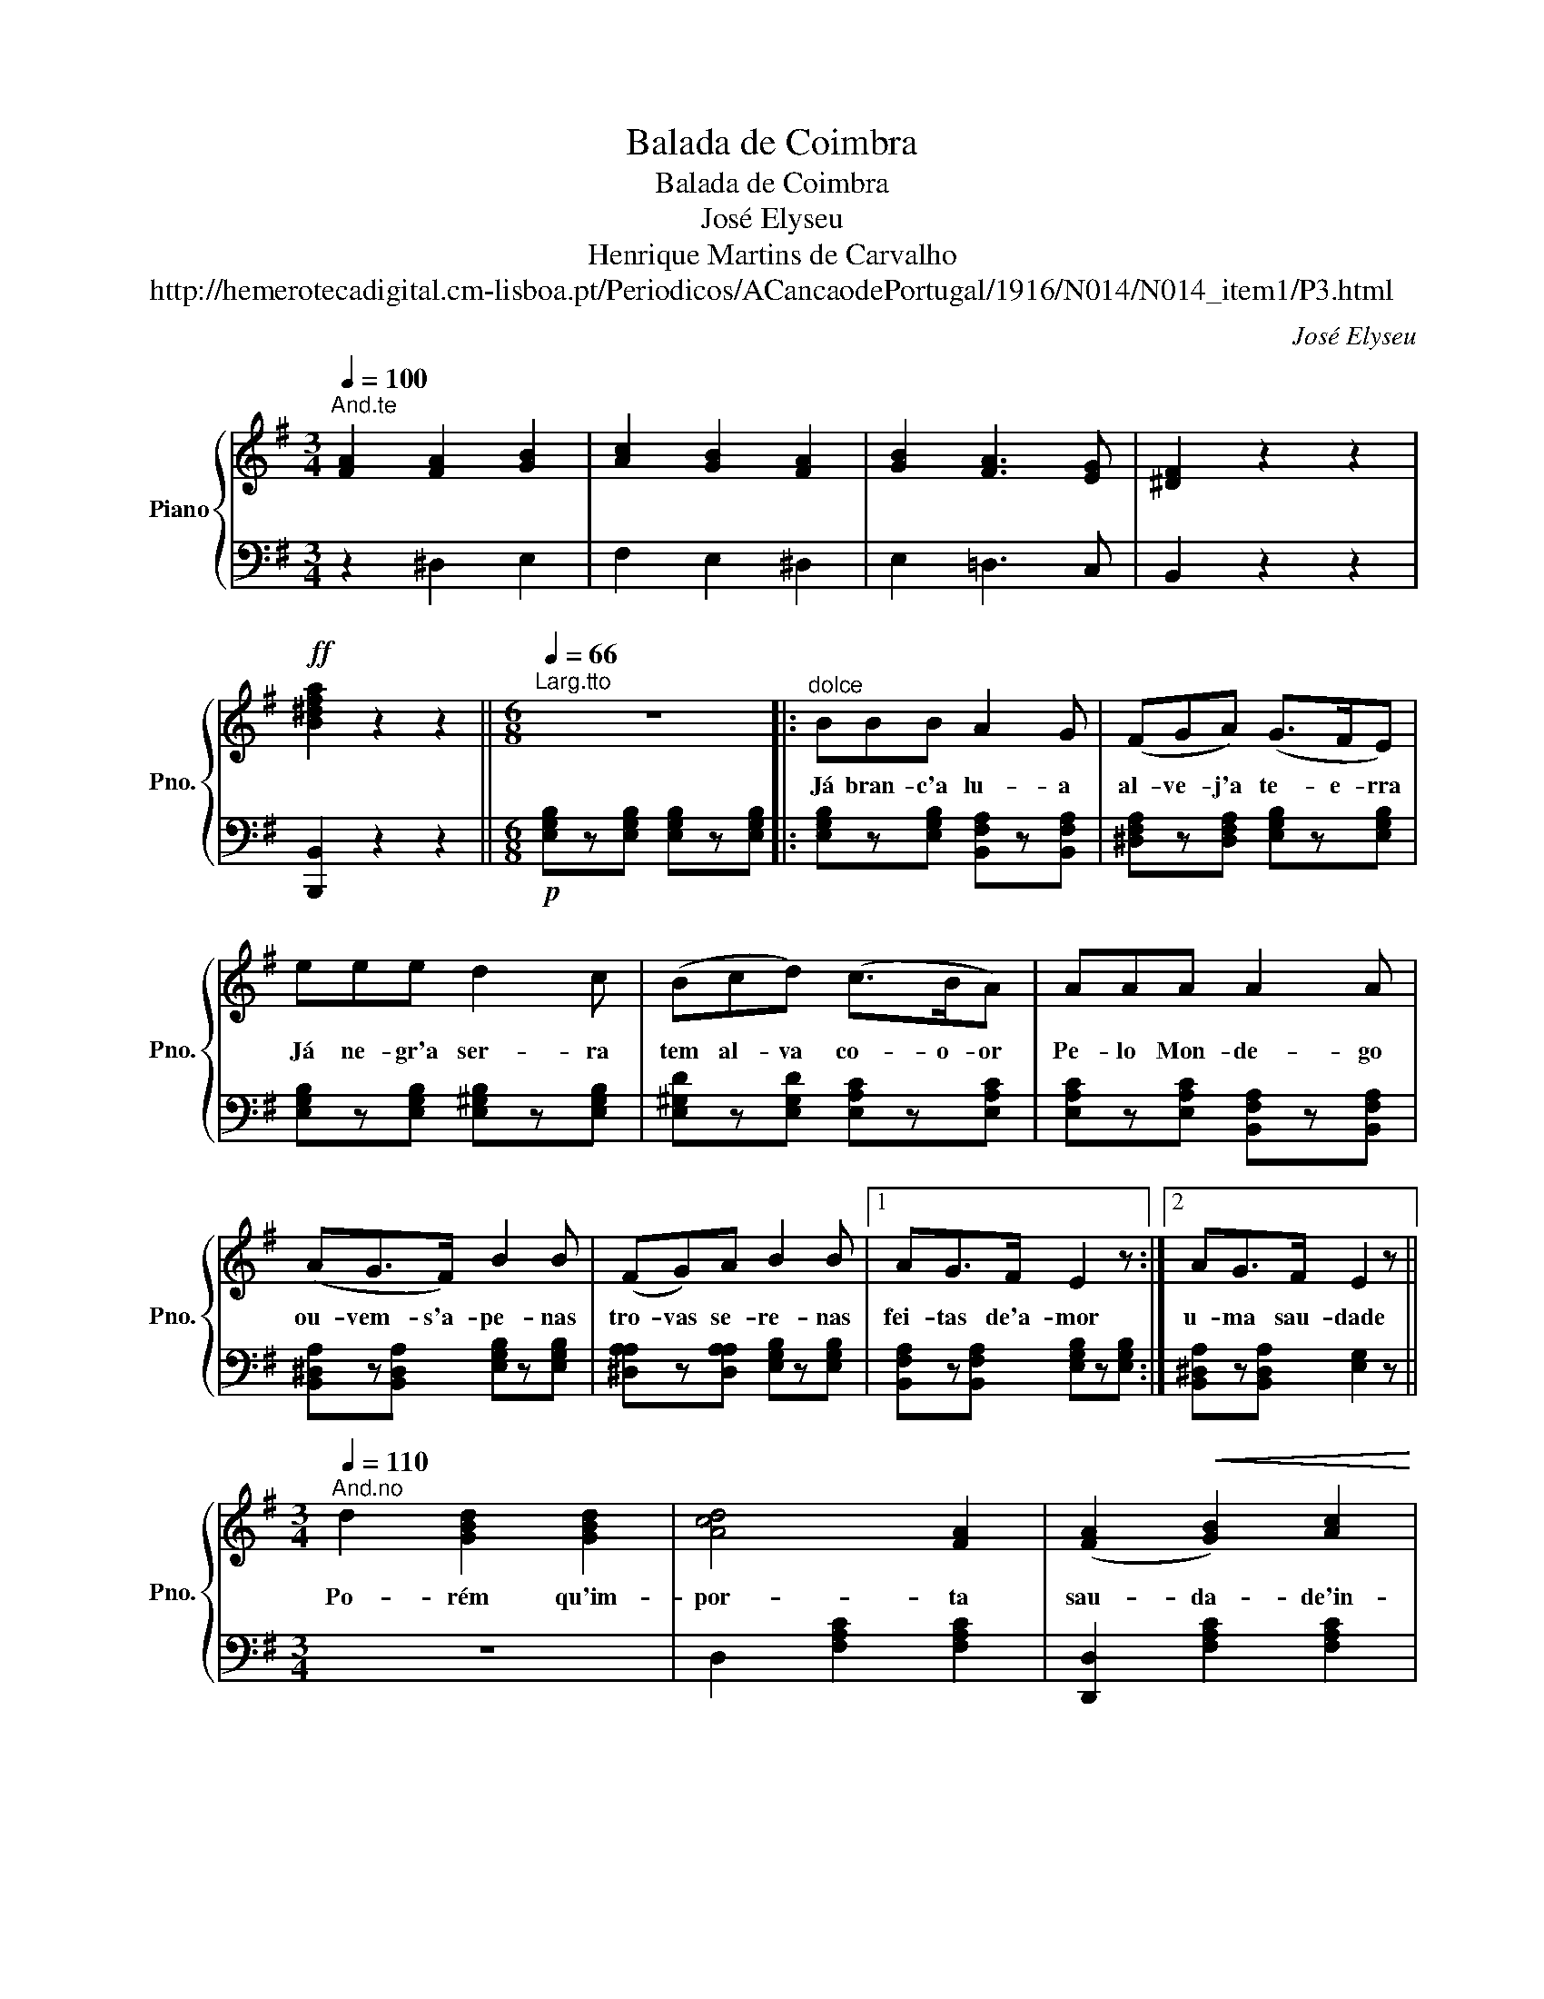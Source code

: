 X:1
T:Balada de Coimbra
T:Balada de Coimbra
T:José Elyseu
T:Henrique Martins de Carvalho
T:http://hemerotecadigital.cm-lisboa.pt/Periodicos/ACancaodePortugal/1916/N014/N014_item1/P3.html
C:José Elyseu
Z:Martins de Carvalho
%%score { 1 | 2 }
L:1/8
Q:1/4=100
M:3/4
K:G
V:1 treble nm="Piano" snm="Pno."
V:2 bass 
V:1
"^And.te" [FA]2 [FA]2 [GB]2 | [Ac]2 [GB]2 [FA]2 | [GB]2 [FA]3 [EG] | [^DF]2 z2 z2 | %4
w: ||||
!ff! [B^dfa]2 z2 z2 ||[K:G][M:6/8][Q:1/4=66]"^Larg.tto" z6 |:"^dolce" BBB A2 G | (FGA) (G>FE) | %8
w: ||Já bran- c'a lu- a|al- ve- j'a te- e- rra|
 eee d2 c | (Bcd) (c>BA) | AAA A2 A | (AG>F) B2 B | (FG)A B2 B |1 AG>F E2 z :|2 AG>F E2 z || %15
w: Já ne- gr'a ser- ra|tem al- va co- o- or|Pe- lo Mon- de- go|ou- vem- s'a- pe- nas|tro- vas se- re- nas|fei- tas de'a- mor|u- ma sau- dade|
[K:G][M:3/4][Q:1/4=110]"^And.no" d2 [GBd]2 [GBd]2 | [Acd]4 [FA]2 | ([FA]2!<(! [GB]2) [Ac]2!<)! | %18
w: Po- rém qu'im-|por- ta|sau- da- de'in-|
 ([ce]4 [Bd]2) | .B2 (.[^DGB]2 .[EGB]2) | [FAB]4 [^DF]2 | [^DF]2 [EG]2 [FA]2 | %22
w: fin- da?|A noi- t'é|lin- da|lin- d'o lu-|
!>(! ([Ac]4 [GB]2)!>)! | .e2 (.[^GBe]2 .[Ace]2) | [Bde]4 A2 | [Ac]2 !fermata![Acf]3 [ce] | %26
w: a- ar|Can- tai ra-|pa- zes|e ra- pa-|
 ([ce]4 [Bd]2) | [Bd]2 ([Ac]3 [GB]) | [GB]4 [FA]2 | [FA]2 !fermata![FAc]3 [GB] | G4 z2!fine! |] %31
w: ri- gas|Ter- nas can-|ti- gas|a sus- pi-|rar|
V:2
 z2 ^D,2 E,2 | F,2 E,2 ^D,2 | E,2 =D,3 C, | B,,2 z2 z2 | [B,,,B,,]2 z2 z2 || %5
[K:G][M:6/8]!p! [E,G,B,]z[E,G,B,] [E,G,B,]z[E,G,B,] |: [E,G,B,]z[E,G,B,] [B,,F,A,]z[B,,F,A,] | %7
 [^D,F,A,]z[D,F,A,] [E,G,B,]z[E,G,B,] | [E,G,B,]z[E,G,B,] [E,^G,B,]z[E,G,B,] | %9
 [E,^G,D]z[E,G,D] [E,A,C]z[E,A,C] | [E,A,C]z[E,A,C] [B,,F,A,]z[B,,F,A,] | %11
 [B,,^D,A,]z[B,,D,A,] [E,G,B,]z[E,G,B,] | [^D,A,A,]z[D,A,A,] [E,G,B,]z[E,G,B,] |1 %13
 [B,,F,A,]z[B,,F,A,] [E,G,B,]z[E,G,B,] :|2 [B,,^D,A,]z[B,,D,A,] [E,G,]2 z ||[K:G][M:3/4] z6 | %16
 D,2 [F,A,C]2 [F,A,C]2 | [D,,D,]2 [F,A,C]2 [F,A,C]2 | G,,2 [G,B,D]2 [G,B,D]2 | z6 | %20
 B,,2 [^D,F,A,]2 [D,F,A,]2 | [B,,,B,,]2 [^D,F,A,]2 [D,F,A,]2 | E,2 [G,B,]2 [G,B,]2 | z6 | %24
 E,2 [^G,B,]2 [A,C]2 | [D,,D,]2 !fermata![F,A,C]3 z | G,,2 [G,B,D]2 [G,B,D]2 | %27
 [G,,G,]2 [G,B,D]2 [G,B,D]2 | D,2 [F,A,D]2 [F,A,D]2 | [D,,D,]2 !fermata![F,A,C]3 z | %30
!ff! [G,,G,]2 [G,B,D]2 z2 |] %31

